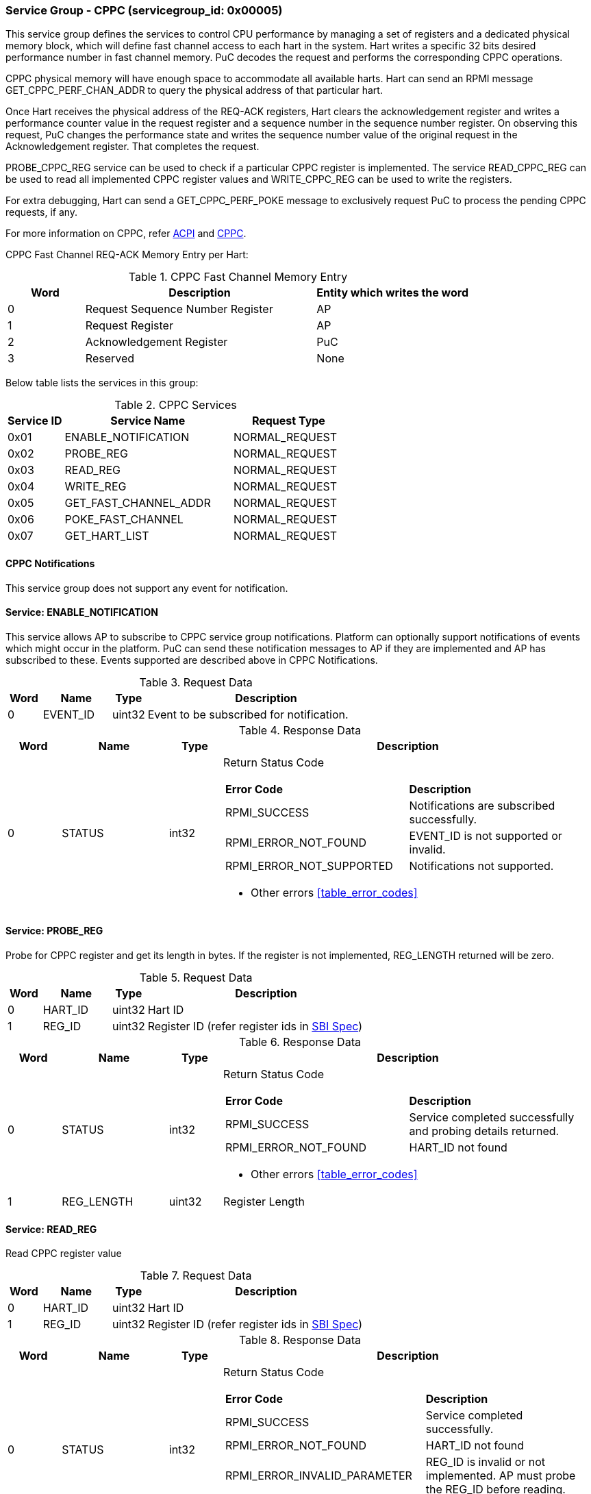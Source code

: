 === Service Group - *CPPC* (servicegroup_id: 0x00005)
This service group defines the services to control CPU performance by managing a set of registers and a dedicated physical memory block, which will define fast channel access to each hart in the system. Hart writes a specific 32 bits desired performance number in fast channel memory. PuC decodes the request and performs the corresponding CPPC operations.

CPPC physical memory will have enough space to accommodate all available harts. Hart can send an RPMI message GET_CPPC_PERF_CHAN_ADDR to query the physical address of that particular hart.

Once Hart receives the physical address of the REQ-ACK registers, Hart clears the acknowledgement register and writes a performance counter value in the request register and a sequence number in the sequence number register. On observing  this request, PuC changes the performance state and writes the sequence number value of the original request in the Acknowledgement register. That completes the request.

PROBE_CPPC_REG service can be used to check if a particular CPPC register is implemented. The service READ_CPPC_REG can be used to read all implemented CPPC register values and  WRITE_CPPC_REG can be used to write the registers.

For extra debugging, Hart can send a GET_CPPC_PERF_POKE message to exclusively request PuC to process the pending CPPC requests, if any. 

For more information on CPPC, refer https://uefi.org/htmlspecs/ACPI_Spec_6_4_html/index.html[ACPI] and https://github.com/riscv-non-isa/riscv-sbi-doc/[CPPC].

CPPC Fast Channel REQ-ACK Memory Entry per Hart:
[#table_cppc_fastchan_mem]
.CPPC Fast Channel Memory Entry
[cols="1, 3, 2", width=100%, align="center", options="header"]
|===
| Word	| Description 			| Entity which writes the word
| 0	| Request Sequence Number Register	| AP
| 1	| Request Register		| AP
| 2	| Acknowledgement Register	| PuC
| 3	| Reserved			| None
|===

Below table lists the services in this group:
[#table_cppc_services]
.CPPC Services
[cols="1, 3, 2", width=100%, align="center", options="header"]
|===
| Service ID	| Service Name 		| Request Type
| 0x01		| ENABLE_NOTIFICATION	| NORMAL_REQUEST
| 0x02		| PROBE_REG		| NORMAL_REQUEST
| 0x03		| READ_REG		| NORMAL_REQUEST
| 0x04		| WRITE_REG		| NORMAL_REQUEST
| 0x05		| GET_FAST_CHANNEL_ADDR	| NORMAL_REQUEST
| 0x06		| POKE_FAST_CHANNEL	| NORMAL_REQUEST
| 0x07		| GET_HART_LIST		| NORMAL_REQUEST
|===

==== CPPC Notifications
This service group does not support any event for notification.



==== Service: *ENABLE_NOTIFICATION*
This service allows AP to subscribe to CPPC service group notifications.
Platform can optionally support notifications of events which might occur in the platform. PuC can send these notification messages to AP if they are implemented
and AP has subscribed to these. Events supported are described above in CPPC Notifications. 

[#table_cppc_ennotification_request_data]
.Request Data
[cols="1, 2, 1, 7", width=100%, align="center", options="header"]
|===
| Word	| Name 		| Type		| Description
| 0	| EVENT_ID	| uint32	| Event to be subscribed for 
notification.
|===

[#table_cppc_ennotification_response_data]
.Response Data
[cols="1, 2, 1, 7a", width=100%, align="center", options="header"]
|===
| Word	| Name 		| Type		| Description
| 0	| STATUS	| int32		| Return Status Code
[cols="5,5"]
!===
! *Error Code* 	!  *Description*
! RPMI_SUCCESS	! Notifications are subscribed successfully.
! RPMI_ERROR_NOT_FOUND ! EVENT_ID is not supported or invalid.
! RPMI_ERROR_NOT_SUPPORTED ! Notifications not supported.
!===
- Other errors <<table_error_codes>>
|===



==== Service: *PROBE_REG*
Probe for CPPC register and get its length in bytes. If the register is not 
implemented, REG_LENGTH returned will be zero.

[#table_cppc_probereg_request_data]
.Request Data
[cols="1, 2, 1, 7", width=100%, align="center", options="header"]
|===
| Word	| Name 		| Type		| Description
| 0	| HART_ID	| uint32	| Hart ID
| 1	| REG_ID	| uint32	| Register ID (refer register ids in 
https://github.com/riscv-non-isa/riscv-sbi-doc/blob/master/src/ext-cppc.adoc[SBI Spec])
|===

[#table_cppc_probereg_response_data]
.Response Data
[cols="1, 2, 1, 7a", width=100%, align="center", options="header"]
|===
| Word	| Name 		| Type		| Description
| 0	| STATUS	| int32		| Return Status Code
[cols="5,5"]
!===
! *Error Code* 	!  *Description*
! RPMI_SUCCESS	! Service completed successfully and probing details returned.
! RPMI_ERROR_NOT_FOUND ! HART_ID not found
!===
- Other errors <<table_error_codes>>
| 1	| REG_LENGTH	| uint32	| Register Length
|===



==== Service: *READ_REG*
Read CPPC register value

[#table_cppc_readreg_request_data]
.Request Data
[cols="1, 2, 1, 7", width=100%, align="center", options="header"]
|===
| Word	| Name 		| Type		| Description
| 0	| HART_ID	| uint32	| Hart ID
| 1	| REG_ID	| uint32	| Register ID (refer register ids in 
https://github.com/riscv-non-isa/riscv-sbi-doc/blob/master/src/ext-cppc.adoc[SBI Spec])
|===

[#table_cppc_readreg_response_data]
.Response Data
[cols="1, 2, 1, 7a", width=100%, align="center", options="header"]
|===
| Word	| Name 		| Type		| Description
| 0	| STATUS	| int32		| Return Status Code
[cols="6,5"]
!===
! *Error Code* 	!  *Description*
! RPMI_SUCCESS	! Service completed successfully.
! RPMI_ERROR_NOT_FOUND ! HART_ID not found
! RPMI_ERROR_INVALID_PARAMETER ! REG_ID is invalid or not implemented. AP must
probe the REG_ID before reading.
!===
- Other errors <<table_error_codes>>
| 1	| DATA_LOW	| uint32	| Lower `32 bits` of data
| 2	| DATA_HIGH	| uint32	| Upper `32 bits` of data
|===



==== Service: *WRITE_REG*
Write a CPPC register

[#table_cppc_writereg_request_data]
.Request Data
[cols="1, 2, 1, 7", width=100%, align="center", options="header"]
|===
| Word	| Name 		| Type		| Description
| 0	| HART_ID	| uint32	| Hart ID
| 1	| REG_ID	| uint32	| Register ID (refer register ids in 
https://github.com/riscv-non-isa/riscv-sbi-doc/blob/master/src/ext-cppc.adoc[SBI Spec])
| 2	| DATA_LOW	| uint32	| Lower `32 bits` of data
| 3	| DATA_HIGH	| uint32	| Upper `32 bits` of data
|===

[#table_cppc_writereg_response_data]
.Response Data
[cols="1, 2, 1, 7a", width=100%, align="center", options="header"]
|===
| Word	| Name 		| Type		| Description
| 0	| STATUS	| int32		| Return Status Code
[cols="6,5"]
!===
! *Error Code* 	!  *Description*
! RPMI_SUCCESS	! Service completed successfully.
! RPMI_ERROR_NOT_FOUND ! HART_ID not found
! RPMI_ERROR_INVALID_PARAMETER ! REG_ID is invalid or not implemented. AP must
probe the REG_ID before reading.
!===
- Other errors <<table_error_codes>>
|===



==== Service: *GET_FAST_CHANNEL_ADDR*
Request for physical address of CPPC fast channel for the hart ID specified, 
this physical address shall be used to write the value of https://uefi.org/htmlspecs/ACPI_Spec_6_4_html/08_Processor_Configuration_and_Control/declaring-processors.html?highlight=cppc#desired-performance-register[CPPC Desired 
Performance Register].

[#table_cppc_getfastchanaddr_request_data]
.Request Data
[cols="1, 2, 1, 7", width=100%, align="center", options="header"]
|===
| Word	| Name 		| Type		| Description
| 0	| HART_ID	| uint32	| Hart ID
|===

[#table_cppc_getfastchanaddr_response_data]
.Response Data
[cols="1, 2, 1, 7a", width=100%, align="center", options="header"]
|===
| Word	| Name 		| Type		| Description
| 0	| STATUS	| int32		| Return Status Code
[cols="5,5"]
!===
! *Error Code* 	!  *Description*
! RPMI_SUCCESS	! Service completed successfully.
! RPMI_ERROR_NOT_FOUND ! HART_ID not found
! RPMI_ERROR_NOT_SUPPORTED ! Fast channel not implemented
!===
- Other errors <<table_error_codes>>
| 1	| FLAGS		| uint32	| 
[cols="2,5a"]
!===
! *Bits* 	!  *Description*
! [31:3]	! _Reserved_
! [2:1]		! Doorbell Register Width

	0b00: 8 bits
	0b01: 16 bits
	0b10: 32 bits
	0b11: 64 bits
! [0]	!

	0b0: Doorbell not supported
	0b1: Doorbell supported
!===
| 2	|PHYS_ADDR_LOW	 | uint32	| Lower `32 bits` of physical address
| 3	|PHYS_ADDR_HIGH  | uint32	| Upper `32 bits` of physical address
| 4	|DB_ADDR_LOW	 | uint32	| Lower `32 bits` of doorbell address
| 5	|DB_ADDR_HIGH	 | uint32	| Upper `32 bits` of doorbell address
| 6	|DB_ID_LOW	 | uint32	| Lower `32 bits` of doorbell ID
| 7	|DB_ID_HIGH	 | uint32	| Upper `32 bits` of doorbell ID
|===



==== Service: *POKE_FAST_CHANNEL*
Debug request message to poke the PuC FW to process the pending CPPC messages if
any.

[#table_cppc_pokefastchan_request_data]
.Request Data
[cols="1, 2, 1, 7", width=100%, align="center", options="header"]
- NA

[#table_cppc_pokefastchan_response_data]
.Response Data
[cols="1, 2, 1, 7a", width=100%, align="center", options="header"]
|===
| Word	| Name 		| Type		| Description
| 0	| STATUS	| int32		| Return Status Code
[cols="2,5"]
!===
! *Error Code* 	!  *Description*
! RPMI_SUCCESS	! Fast channel poked and service completed successfully.
!===
- Other errors <<table_error_codes>>
|===



==== Service: *GET_HART_LIST*
This service gets the list of a hart with a specified hart ID start index.

[#table_cppc_gethartlist_request_data]
.Request Data
[cols="1, 2, 1, 7", width=100%, align="center", options="header"]
|===
| Word	| Name 		| Type		| Description
| 0	| START_INDEX	| uint32	| Starting index of Hart ID
|===

[#table_cppc_gethartlist_response_data]
.Response Data
[cols="1, 2, 1, 7a", width=100%, align="center", options="header"]
|===
| Word	| Name 		| Type		| Description
| 0	| STATUS	| int32		| Return Status Code
[cols="6,5"]
!===	
! *Error Code* 	!  *Description*
! RPMI_SUCCESS	! Service completed successfully.
! RPMI_ERROR_INVALID_PARAMETER ! Invalid START_INDEX
!===
- Other errors <<table_error_codes>>
| 1	| REMAINING	| uint32 | Remaining number of items to be returned
| 2	| RETURNED	| uint32 | Total number of items returned so far.
| 3	| HART_ID[0]	| uint32 | Hart ID
| 4 	| HART_ID[1]	| uint32 | Hart ID
| N+2	| HART_ID[N-1]	| uint32 | Hart ID
|===